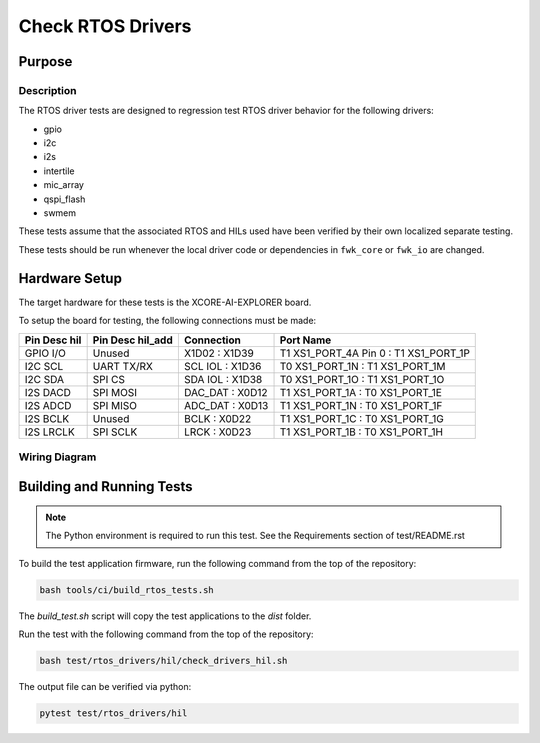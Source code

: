 ##################
Check RTOS Drivers
##################

*******
Purpose
*******

Description
===========

The RTOS driver tests are designed to regression test RTOS driver behavior for the following drivers:

- gpio
- i2c
- i2s
- intertile
- mic_array
- qspi_flash
- swmem

These tests assume that the associated RTOS and HILs used have been verified by their own localized separate testing.

These tests should be run whenever the local driver code or dependencies in ``fwk_core`` or ``fwk_io`` are changed.

**************
Hardware Setup
**************

The target hardware for these tests is the XCORE-AI-EXPLORER board.

To setup the board for testing, the following connections must be made:

============  ================  ================  =====================================
Pin Desc hil  Pin Desc hil_add     Connection                      Port Name
============  ================  ================  =====================================
GPIO I/O      Unused              X1D02 : X1D39   T1 XS1_PORT_4A Pin 0 : T1 XS1_PORT_1P
I2C SCL       UART TX/RX        SCL IOL : X1D36         T0 XS1_PORT_1N : T1 XS1_PORT_1M
I2C SDA       SPI CS            SDA IOL : X1D38         T0 XS1_PORT_1O : T1 XS1_PORT_1O
I2S DACD      SPI MOSI          DAC_DAT : X0D12         T1 XS1_PORT_1A : T0 XS1_PORT_1E
I2S ADCD      SPI MISO          ADC_DAT : X0D13         T1 XS1_PORT_1N : T0 XS1_PORT_1F
I2S BCLK      Unused               BCLK : X0D22         T1 XS1_PORT_1C : T0 XS1_PORT_1G
I2S LRCLK     SPI SCLK             LRCK : X0D23         T1 XS1_PORT_1B : T0 XS1_PORT_1H
============  ================  ================  =====================================

Wiring Diagram
==============

.. image:: images/explorer_wiring_rtos_hil.png
    :align: left

**************************
Building and Running Tests
**************************

.. note::

    The Python environment is required to run this test.  See the Requirements section of test/README.rst

To build the test application firmware, run the following command from the top of the repository: 

.. code-block:: console

    bash tools/ci/build_rtos_tests.sh

The `build_test.sh` script will copy the test applications to the `dist` folder.

Run the test with the following command from the top of the repository:

.. code-block:: console

    bash test/rtos_drivers/hil/check_drivers_hil.sh


The output file can be verified via python:

.. code-block:: console

    pytest test/rtos_drivers/hil
